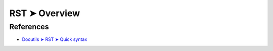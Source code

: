 ################################################################################
RST ➤ Overview
################################################################################

.. A reStructuredText document is made up of body or block-level elements, and may be structured into sections. Sections are indicated through title style (underlines & optional overlines). Sections contain body elements and/or subsections. Some body elements contain further elements, such as lists containing list items, which in turn may contain paragraphs and other body elements. Others, such as paragraphs, contain text and inline markup elements.

.. Here are examples of body elements:

.. Paragraphs (and inline markup):

.. Paragraphs contain text and may contain inline markup:
.. *emphasis*, **strong emphasis**, `interpreted text`, ``inline
.. literals``, standalone hyperlinks (http://www.python.org),
.. external hyperlinks (Python_), internal cross-references
.. (example_), footnote references ([1]_), citation references
.. ([CIT2002]_), substitution references (|example|), and _`inline
.. internal targets`.

.. Paragraphs are separated by blank lines and are left-aligned.
.. Five types of lists:

.. Bullet lists:

.. - This is a bullet list.

.. - Bullets can be "*", "+", or "-".
.. Enumerated lists:

.. 1. This is an enumerated list.

.. 2. Enumerators may be arabic numbers, letters, or roman
..    numerals.
.. Definition lists:

.. what
..     Definition lists associate a term with a definition.

.. how
..     The term is a one-line phrase, and the definition is one
..     or more paragraphs or body elements, indented relative to
..     the term.
.. Field lists:

.. :what: Field lists map field names to field bodies, like
..        database records.  They are often part of an extension
..        syntax.

.. :how: The field marker is a colon, the field name, and a
..       colon.

..       The field body may contain one or more body elements,
..       indented relative to the field marker.
.. Option lists, for listing command-line options:

.. -a            command-line option "a"
.. -b file       options can have arguments
..               and long descriptions
.. --long        options can be long also
.. --input=file  long options can also have
..               arguments
.. /V            DOS/VMS-style options too
.. There must be at least two spaces between the option and the description.

.. Literal blocks:

.. Literal blocks are either indented or line-prefix-quoted blocks,
.. and indicated with a double-colon ("::") at the end of the
.. preceding paragraph (right here -->)::

..     if literal_block:
..         text = 'is left as-is'
..         spaces_and_linebreaks = 'are preserved'
..         markup_processing = None
.. Block quotes:

.. Block quotes consist of indented body elements:

..     This theory, that is mine, is mine.

..     -- Anne Elk (Miss)
.. Doctest blocks:

.. >>> print 'Python-specific usage examples; begun with ">>>"'
.. Python-specific usage examples; begun with ">>>"
.. >>> print '(cut and pasted from interactive Python sessions)'
.. (cut and pasted from interactive Python sessions)
.. Two syntaxes for tables:

.. Grid tables; complete, but complex and verbose:

.. +------------------------+------------+----------+
.. | Header row, column 1   | Header 2   | Header 3 |
.. +========================+============+==========+
.. | body row 1, column 1   | column 2   | column 3 |
.. +------------------------+------------+----------+
.. | body row 2             | Cells may span        |
.. +------------------------+-----------------------+
.. Simple tables; easy and compact, but limited:

.. ====================  ==========  ==========
.. Header row, column 1  Header 2    Header 3
.. ====================  ==========  ==========
.. body row 1, column 1  column 2    column 3
.. body row 2            Cells may span columns
.. ====================  ======================
.. Explicit markup blocks all begin with an explicit block marker, two periods and a space:

.. Footnotes:

.. .. [1] A footnote contains body elements, consistently
..    indented by at least 3 spaces.
.. Citations:

.. .. [CIT2002] Just like a footnote, except the label is
..    textual.
.. Hyperlink targets:

.. .. _Python: http://www.python.org

.. .. _example:

.. The "_example" target above points to this paragraph.
.. Directives:

.. .. image:: mylogo.png
.. Substitution definitions:

.. .. |symbol here| image:: symbol.png
.. Comments:

.. .. Comments begin with two dots and a space.  Anything may
..    follow, except for the syntax of footnotes/citations,
..    hyperlink targets, directives, or substitution definitions.

**********************************************************************
References
**********************************************************************

- `Docutils ➤ RST ➤ Quick syntax <https://docutils.sourceforge.io/docs/ref/rst/restructuredtext.html#quick-syntax-overview>`_
